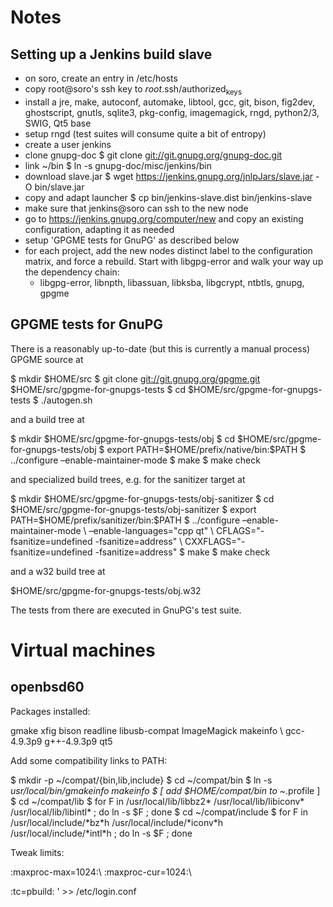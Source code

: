 * Notes
** Setting up a Jenkins build slave
 - on soro, create an entry in /etc/hosts
 - copy root@soro's ssh key to /root/.ssh/authorized_keys
 - install a jre, make, autoconf, automake, libtool, gcc, git, bison,
   fig2dev, ghostscript, gnutls, sqlite3, pkg-config, imagemagick,
   rngd, python2/3, SWIG, Qt5 base
 - setup rngd (test suites will consume quite a bit of entropy)
 - create a user jenkins
 - clone gnupg-doc
   $ git clone git://git.gnupg.org/gnupg-doc.git
 - link ~/bin
   $ ln -s gnupg-doc/misc/jenkins/bin
 - download slave.jar
   $ wget https://jenkins.gnupg.org/jnlpJars/slave.jar -O bin/slave.jar
 - copy and adapt launcher
   $ cp bin/jenkins-slave.dist bin/jenkins-slave
 - make sure that jenkins@soro can ssh to the new node
 - go to https://jenkins.gnupg.org/computer/new and copy an existing
   configuration, adapting it as needed
 - setup 'GPGME tests for GnuPG' as described below
 - for each project, add the new nodes distinct label to the
   configuration matrix, and force a rebuild.  Start with libgpg-error
   and walk your way up the dependency chain:
   - libgpg-error, libnpth, libassuan, libksba, libgcrypt, ntbtls,
     gnupg, gpgme
** GPGME tests for GnuPG
There is a reasonably up-to-date (but this is currently a manual
process) GPGME source at

  $ mkdir $HOME/src
  $ git clone git://git.gnupg.org/gpgme.git $HOME/src/gpgme-for-gnupgs-tests
  $ cd $HOME/src/gpgme-for-gnupgs-tests
  $ ./autogen.sh

and a build tree at

  $ mkdir $HOME/src/gpgme-for-gnupgs-tests/obj
  $ cd $HOME/src/gpgme-for-gnupgs-tests/obj
  $ export PATH=$HOME/prefix/native/bin:$PATH
  $ ../configure --enable-maintainer-mode
  $ make
  $ make check

and specialized build trees, e.g. for the sanitizer target at

  $ mkdir $HOME/src/gpgme-for-gnupgs-tests/obj-sanitizer
  $ cd $HOME/src/gpgme-for-gnupgs-tests/obj-sanitizer
  $ export PATH=$HOME/prefix/sanitizer/bin:$PATH
  $ ../configure --enable-maintainer-mode \
      --enable-languages="cpp qt" \
     CFLAGS="-fsanitize=undefined -fsanitize=address" \
     CXXFLAGS="-fsanitize=undefined -fsanitize=address"
  $ make
  $ make check


and a w32 build tree at

  $HOME/src/gpgme-for-gnupgs-tests/obj.w32

The tests from there are executed in GnuPG's test suite.
* Virtual machines
** openbsd60
Packages installed:

  # pkg_add zile zsh git autoconf-2.69p2 automake-1.15p0 gettext-tools \
    gmake xfig bison readline libusb-compat ImageMagick makeinfo \
    gcc-4.9.3p9 g++-4.9.3p9 qt5

Add some compatibility links to PATH:

  $ mkdir -p ~/compat/{bin,lib,include}
  $ cd ~/compat/bin
  $ ln -s /usr/local/bin/gmakeinfo makeinfo
  $ [ add $HOME/compat/bin to ~/.profile ]
  $ cd ~/compat/lib
  $ for F in /usr/local/lib/libbz2* /usr/local/lib/libiconv* /usr/local/lib/libintl* ; do ln -s $F ; done
  $ cd ~/compat/include
  $ for F in /usr/local/include/*bz*h /usr/local/include/*iconv*h /usr/local/include/*intl*h ; do ln -s $F ; done

Tweak limits:

  # echo 'jenkins:\
        :maxproc-max=1024:\
        :maxproc-cur=1024:\
        :tc=pbuild:
' >> /etc/login.conf
  # user mod -L jenkins jenkins
